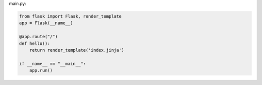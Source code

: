 main.py:

.. code-block:: python

    from flask import Flask, render_template
    app = Flask(__name__)

    @app.route("/")
    def hello():
        return render_template('index.jinja')

    if __name__ == "__main__":
        app.run()